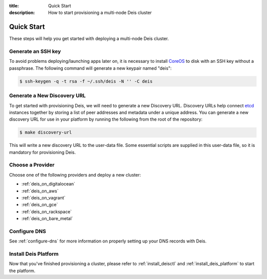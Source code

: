 :title: Quick Start
:description: How to start provisioning a multi-node Deis cluster

Quick Start
===========

These steps will help you get started with deploying a multi-node Deis cluster.


.. _generate_ssh_key:

Generate an SSH key
-------------------

To avoid problems deploying/launching apps later on, it is necessary to install `CoreOS`_ to disk
with an SSH key without a passphrase. The following command will generate a new keypair named
"deis":

.. code-block:: console

    $ ssh-keygen -q -t rsa -f ~/.ssh/deis -N '' -C deis


.. _generate_discovery_url:

Generate a New Discovery URL
----------------------------

To get started with provisioning Deis, we will need to generate a new Discovery URL. Discovery URLs
help connect `etcd`_ instances together by storing a list of peer addresses and metadata under a
unique address. You can generate a new discovery URL for use in your platform by
running the following from the root of the repository:

.. code-block:: console

    $ make discovery-url

This will write a new discovery URL to the user-data file. Some essential scripts are supplied in
this user-data file, so it is mandatory for provisioning Deis.


Choose a Provider
-----------------

Choose one of the following providers and deploy a new cluster:

- :ref:`deis_on_digitalocean`
- :ref:`deis_on_aws`
- :ref:`deis_on_vagrant`
- :ref:`deis_on_gce`
- :ref:`deis_on_rackspace`
- :ref:`deis_on_bare_metal`


Configure DNS
-------------

See :ref:`configure-dns` for more information on properly setting up your DNS records with Deis.


Install Deis Platform
---------------------

Now that you've finished provisioning a cluster, please refer to :ref:`install_deisctl` and :ref:`install_deis_platform` to
start the platform.


.. _`CoreOS`: https://coreos.com/
.. _`etcd`: https://github.com/coreos/etcd